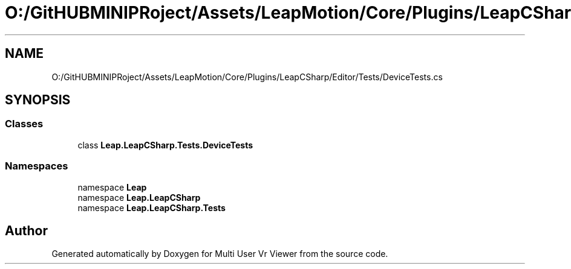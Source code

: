 .TH "O:/GitHUBMINIPRoject/Assets/LeapMotion/Core/Plugins/LeapCSharp/Editor/Tests/DeviceTests.cs" 3 "Sat Jul 20 2019" "Version https://github.com/Saurabhbagh/Multi-User-VR-Viewer--10th-July/" "Multi User Vr Viewer" \" -*- nroff -*-
.ad l
.nh
.SH NAME
O:/GitHUBMINIPRoject/Assets/LeapMotion/Core/Plugins/LeapCSharp/Editor/Tests/DeviceTests.cs
.SH SYNOPSIS
.br
.PP
.SS "Classes"

.in +1c
.ti -1c
.RI "class \fBLeap\&.LeapCSharp\&.Tests\&.DeviceTests\fP"
.br
.in -1c
.SS "Namespaces"

.in +1c
.ti -1c
.RI "namespace \fBLeap\fP"
.br
.ti -1c
.RI "namespace \fBLeap\&.LeapCSharp\fP"
.br
.ti -1c
.RI "namespace \fBLeap\&.LeapCSharp\&.Tests\fP"
.br
.in -1c
.SH "Author"
.PP 
Generated automatically by Doxygen for Multi User Vr Viewer from the source code\&.

